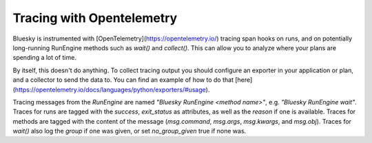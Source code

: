 Tracing with Opentelemetry
==========================

Bluesky is instrumented with [OpenTelemetry](https://opentelemetry.io/) tracing span hooks on runs, and on potentially long-running RunEngine methods such as `wait()` and `collect()`. This can allow you to analyze where your plans are spending a lot of time.

By itself, this doesn't do anything. To collect tracing output you should configure an exporter in your application or plan, and a collector to send the data to. You can find an example of how to do that [here](https://opentelemetry.io/docs/languages/python/exporters/#usage).

Tracing messages from the `RunEngine` are named `"Bluesky RunEngine <method name>"`, e.g. `"Bluesky RunEngine wait"`. Traces for runs are tagged with the `success`, `exit_status` as attributes, as well as the `reason` if one is available. Traces for methods are tagged with the content of the message (`msg.command`, `msg.args`, `msg.kwargs`, and `msg.obj`). Traces for `wait()` also log the `group` if one was given, or set `no_group_given` true if none was. 